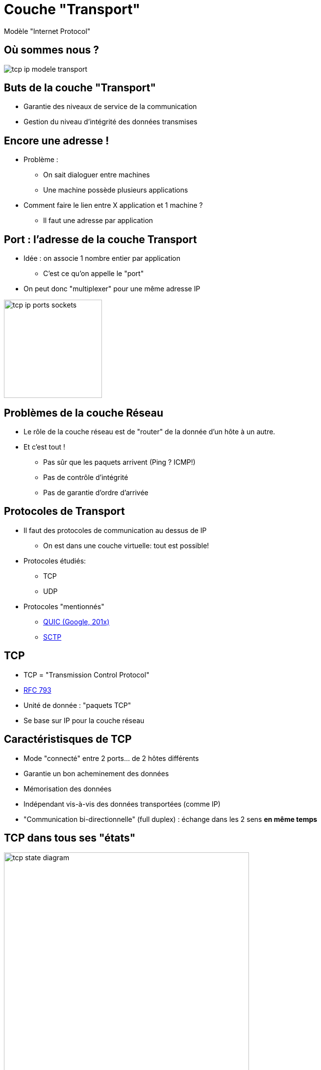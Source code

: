 
= Couche "Transport"

Modèle "Internet Protocol"

[{invert}]
== Où sommes nous ?

image::tcp-ip-modele-transport.png[]

== Buts de la couche "Transport"

* Garantie des niveaux de service de la communication

* Gestion du niveau d'intégrité des données transmises

== Encore une adresse !

* Problème :
** On sait dialoguer entre machines
** Une machine possède plusieurs applications

* Comment faire le lien entre X application et 1 machine ?
** Il faut une adresse par application

[{invert}]
== Port : l'adresse de la couche Transport

* Idée : on associe 1 nombre entier par application
** C'est ce qu'on appelle le "port"

* On peut donc "multiplexer" pour une même adresse IP

image::tcp-ip-ports-sockets.jpg[height=200]
// image::multiplex-demultiplex.png[height=200]

== Problèmes de la couche Réseau

* Le rôle de la couche réseau est de "router" de la donnée d'un hôte à un autre.

* Et c'est tout !
** Pas sûr que les paquets arrivent (Ping ? ICMP!)
** Pas de contrôle d'intégrité
** Pas de garantie d'ordre d'arrivée

== Protocoles de Transport

* Il faut des protocoles de communication au dessus de IP
** On est dans une couche virtuelle: tout est possible!

* Protocoles étudiés:
** TCP
** UDP

* Protocoles "mentionnés"
** https://en.wikipedia.org/wiki/QUIC[QUIC (Google, 201x)]
** https://en.wikipedia.org/wiki/Stream_Control_Transmission_Protocol[SCTP]

== TCP

* TCP = "Transmission Control Protocol"
* https://tools.ietf.org/html/rfc793[RFC 793]
* Unité de donnée : "paquets TCP"
* Se base sur IP pour la couche réseau

== Caractéristisques de TCP

* Mode "connecté" entre 2 ports... de 2 hôtes différents
* Garantie un bon acheminement des données
* Mémorisation des données
* Indépendant vis-à-vis des données transportées (comme IP)
* "Communication bi-directionnelle" (full duplex) : échange dans les 2 sens **en même temps**

== TCP dans tous ses "états"

image::tcp-state-diagram.png[height=500]

== TCP : Protocole et poignées de mains

image::tcp-connect.png[height=500]

== UDP

== Pratique : voir les Ports

```
$ sudo netstat -anptu4
Active Internet connections (servers and established)
Proto Recv-Q Send-Q Local Address           Foreign Address         State       PID/Program name
tcp        0      0 127.0.0.1:10248         0.0.0.0:*               LISTEN      1863/kubelet
tcp        0      0 127.0.0.1:10249         0.0.0.0:*               LISTEN      2076/kube-proxy
tcp        0      0 0.0.0.0:5355            0.0.0.0:*               LISTEN      369/systemd-resolve
tcp        0      0 127.0.0.1:43405         0.0.0.0:*               LISTEN      1863/kubelet
tcp        0      0 0.0.0.0:22              0.0.0.0:*               LISTEN      432/sshd
tcp        0    196 192.168.0.9:22          192.168.0.18:61667      ESTABLISHED 14073/sshd: pirate
udp        0      0 127.0.0.53:53           0.0.0.0:*                           369/systemd-resolve
udp        0      0 0.0.0.0:68              0.0.0.0:*                           325/dhcpcd
udp        0      0 169.254.47.88:123       0.0.0.0:*                           409/ntpd
udp        0      0 10.244.2.0:123          0.0.0.0:*                           409/ntpd
udp        0      0 192.168.0.9:123         0.0.0.0:*                           409/ntpd
udp        0      0 127.0.0.1:123           0.0.0.0:*                           409/ntpd
udp        0      0 0.0.0.0:123             0.0.0.0:*                           409/ntpd
udp        0      0 0.0.0.0:32892           0.0.0.0:*                           361/avahi-daemon: r
udp        0      0 0.0.0.0:5353            0.0.0.0:*                           361/avahi-daemon: r
udp        0      0 0.0.0.0:5355            0.0.0.0:*                           369/systemd-resolve
udp        0      0 0.0.0.0:8472            0.0.0.0:*                           -
```

== Translation de port réseau

== Rappel Router

// TODO: Réintégrer concept translation

== Exercice avec nmap

// TODO: Découverte des ports ouverts sur un hôte du réseau
